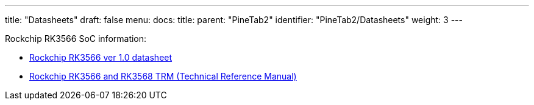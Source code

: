 ---
title: "Datasheets"
draft: false
menu:
  docs:
    title:
    parent: "PineTab2"
    identifier: "PineTab2/Datasheets"
    weight: 3
---

Rockchip RK3566 SoC information:

* https://files.pine64.org/doc/quartz64/Rockchip%20RK3566%20Datasheet%20V1.0-20201210.pdf[Rockchip RK3566 ver 1.0 datasheet]
* https://opensource.rock-chips.com/images/2/26/Rockchip_RK3568_TRM_Part1_V1.3-20220930P.PDF[Rockchip RK3566 and RK3568 TRM (Technical Reference Manual)]

